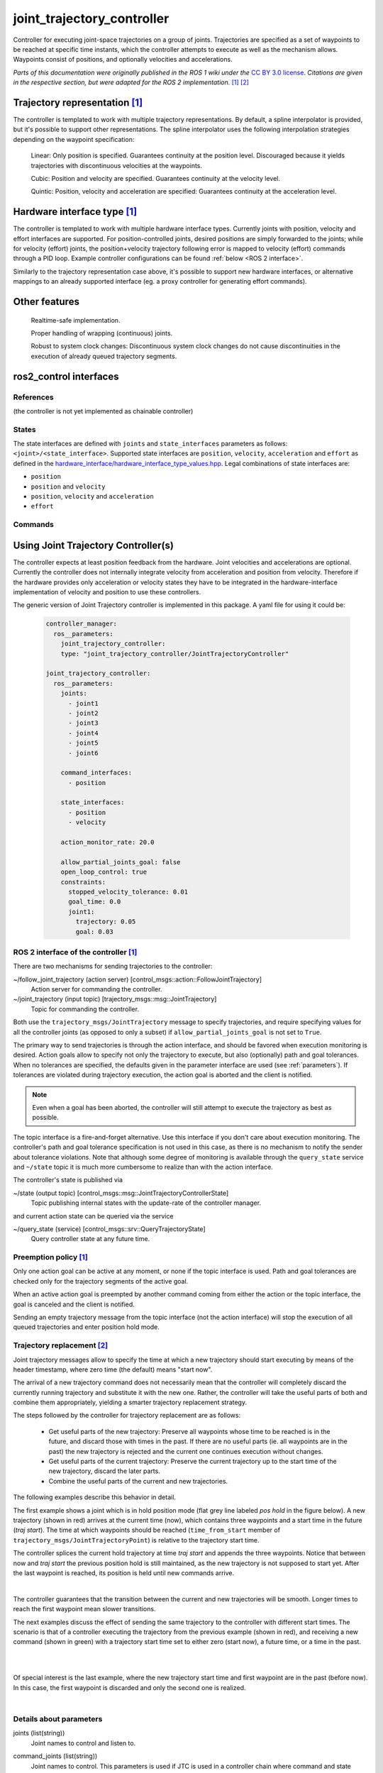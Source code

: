 .. _joint_trajectory_controller_userdoc:

joint_trajectory_controller
===========================

Controller for executing joint-space trajectories on a group of joints.
Trajectories are specified as a set of waypoints to be reached at specific time instants,
which the controller attempts to execute as well as the mechanism allows.
Waypoints consist of positions, and optionally velocities and accelerations.


*Parts of this documentation were originally published in the ROS 1 wiki under the* `CC BY 3.0 license <http://creativecommons.org/licenses/by/3.0/>`_. *Citations are given in the respective section, but were adapted for the ROS 2 implementation.* [#f1]_ [#f2]_

Trajectory representation [#f1]_
---------------------------------

The controller is templated to work with multiple trajectory representations.
By default, a spline interpolator is provided, but it's possible to support other representations.
The spline interpolator uses the following interpolation strategies depending on the waypoint specification:

    Linear: Only position is specified. Guarantees continuity at the position level. Discouraged because it yields trajectories with discontinuous velocities at the waypoints.

    Cubic: Position and velocity are specified. Guarantees continuity at the velocity level.

    Quintic: Position, velocity and acceleration are specified: Guarantees continuity at the acceleration level.

Hardware interface type [#f1]_
-------------------------------

The controller is templated to work with multiple hardware interface types.
Currently joints with position, velocity and effort interfaces are supported.
For position-controlled joints, desired positions are simply forwarded to the joints;
while for velocity (effort) joints, the position+velocity trajectory following error is mapped to velocity (effort) commands through a PID loop.
Example controller configurations can be found :ref:`below <ROS 2 interface>`.

Similarly to the trajectory representation case above, it's possible to support new hardware interfaces, or alternative mappings to an already supported interface (eg. a proxy controller for generating effort commands).

Other features
--------------

    Realtime-safe implementation.

    Proper handling of wrapping (continuous) joints.

    Robust to system clock changes: Discontinuous system clock changes do not cause discontinuities in the execution of already queued trajectory segments.

ros2_control interfaces
------------------------

References
^^^^^^^^^^^
(the controller is not yet implemented as chainable controller)

States
^^^^^^^
The state interfaces are defined with ``joints`` and ``state_interfaces`` parameters as follows: ``<joint>/<state_interface>``.
Supported state interfaces are ``position``, ``velocity``, ``acceleration`` and ``effort`` as defined in the `hardware_interface/hardware_interface_type_values.hpp <https://github.com/ros-controls/ros2_control/blob/master/hardware_interface/include/hardware_interface/types/hardware_interface_type_values.hpp>`_.
Legal combinations of state interfaces are:

- ``position``
- ``position`` and ``velocity``
- ``position``, ``velocity`` and ``acceleration``
- ``effort``

Commands
^^^^^^^^^


Using Joint Trajectory Controller(s)
------------------------------------

The controller expects at least position feedback from the hardware.
Joint velocities and accelerations are optional.
Currently the controller does not internally integrate velocity from acceleration and position from velocity.
Therefore if the hardware provides only acceleration or velocity states they have to be integrated in the hardware-interface implementation of velocity and position to use these controllers.

The generic version of Joint Trajectory controller is implemented in this package.
A yaml file for using it could be:

   .. code-block:: yaml

      controller_manager:
        ros__parameters:
          joint_trajectory_controller:
          type: "joint_trajectory_controller/JointTrajectoryController"

      joint_trajectory_controller:
        ros__parameters:
          joints:
            - joint1
            - joint2
            - joint3
            - joint4
            - joint5
            - joint6

          command_interfaces:
            - position

          state_interfaces:
            - position
            - velocity

          action_monitor_rate: 20.0

          allow_partial_joints_goal: false
          open_loop_control: true
          constraints:
            stopped_velocity_tolerance: 0.01
            goal_time: 0.0
            joint1:
              trajectory: 0.05
              goal: 0.03


.. _ROS 2 interface:

ROS 2 interface of the controller [#f1]_
^^^^^^^^^^^^^^^^^^^^^^^^^^^^^^^^^^^^^^^^^
There are two mechanisms for sending trajectories to the controller:

~/follow_joint_trajectory (action server) [control_msgs::action::FollowJointTrajectory]
  Action server for commanding the controller.

~/joint_trajectory (input topic) [trajectory_msgs::msg::JointTrajectory]
  Topic for commanding the controller.

Both use the ``trajectory_msgs/JointTrajectory`` message to specify trajectories, and require specifying values for all the controller joints (as opposed to only a subset) if ``allow_partial_joints_goal`` is not set to ``True``.

The primary way to send trajectories is through the action interface, and should be favored when execution monitoring is desired.
Action goals allow to specify not only the trajectory to execute, but also (optionally) path and goal tolerances.
When no tolerances are specified, the defaults given in the parameter interface are used (see :ref:`parameters`).
If tolerances are violated during trajectory execution, the action goal is aborted and the client is notified.

.. note::

  Even when a goal has been aborted, the controller will still attempt to execute the trajectory as best as possible.

The topic interface is a fire-and-forget alternative.
Use this interface if you don't care about execution monitoring.
The controller's path and goal tolerance specification is not used in this case, as there is no mechanism to notify the sender about tolerance violations.
Note that although some degree of monitoring is available through the ``query_state`` service and ``~/state`` topic it is much more cumbersome to realize than with the action interface.

The controller's state is published via

~/state (output topic) [control_msgs::msg::JointTrajectoryControllerState]
  Topic publishing internal states with the update-rate of the controller manager.

and current action state can be queried via the service

~/query_state (service) [control_msgs::srv::QueryTrajectoryState]
  Query controller state at any future time.

Preemption policy [#f1]_
^^^^^^^^^^^^^^^^^^^^^^^^^^^^^^^^

Only one action goal can be active at any moment, or none if the topic interface is used. Path and goal tolerances are checked only for the trajectory segments of the active goal.

When an active action goal is preempted by another command coming from either the action or the topic interface, the goal is canceled and the client is notified.

Sending an empty trajectory message from the topic interface (not the action interface) will stop the execution of all queued trajectories and enter position hold mode.

Trajectory replacement [#f2]_
^^^^^^^^^^^^^^^^^^^^^^^^^^^^^^^^

Joint trajectory messages allow to specify the time at which a new trajectory should start executing by means of the header timestamp, where zero time (the default) means "start now".

The arrival of a new trajectory command does not necessarily mean that the controller will completely discard the currently running trajectory and substitute it with the new one.
Rather, the controller will take the useful parts of both and combine them appropriately, yielding a smarter trajectory replacement strategy.

The steps followed by the controller for trajectory replacement are as follows:

  + Get useful parts of the new trajectory: Preserve all waypoints whose time to be reached is in the future, and discard those with times in the past.
    If there are no useful parts (ie. all waypoints are in the past) the new trajectory is rejected and the current one continues execution without changes.

  + Get useful parts of the current trajectory: Preserve the current trajectory up to the start time of the new trajectory, discard the later parts.

  + Combine the useful parts of the current and new trajectories.

The following examples describe this behavior in detail.

The first example shows a joint which is in hold position mode (flat grey line labeled *pos hold* in the figure below).
A new trajectory (shown in red) arrives at the current time (now), which contains three waypoints and a start time in the future (*traj start*).
The time at which waypoints should be reached (``time_from_start`` member of ``trajectory_msgs/JointTrajectoryPoint``) is relative to the trajectory start time.

The controller splices the current hold trajectory at time *traj start* and appends the three waypoints.
Notice that between now and *traj start* the previous position hold is still maintained, as the new trajectory is not supposed to start yet.
After the last waypoint is reached, its position is held until new commands arrive.

.. image:: new_trajectory.png
  :alt: Receiving a new trajectory.

|

The controller guarantees that the transition between the current and new trajectories will be smooth. Longer times to reach the first waypoint mean slower transitions.

The next examples discuss the effect of sending the same trajectory to the controller with different start times.
The scenario is that of a controller executing the trajectory from the previous example (shown in red),
and receiving a new command (shown in green) with a trajectory start time set to either zero (start now),
a future time, or a time in the past.

.. image:: trajectory_replacement_future.png
  :alt: Trajectory start time in the future.

|

.. image:: trajectory_replacement_now.png
  :alt: Zero trajectory start time (start now).

|

Of special interest is the last example, where the new trajectory start time and first waypoint are in the past (before now).
In this case, the first waypoint is discarded and only the second one is realized.

.. image:: trajectory_replacement_past.png
  :alt: Trajectory start time in the past.

|

.. _parameters:

Details about parameters
^^^^^^^^^^^^^^^^^^^^^^^^

joints (list(string))
  Joint names to control and listen to.

command_joints (list(string))
  Joint names to control. This parameters is used if JTC is used in a controller chain where command and state interfaces don't have same names.

command_interface (list(string))
  Command interfaces provided by the hardware interface for all joints.

  Values: [position | velocity | acceleration] (multiple allowed)

state_interfaces (list(string))
  State interfaces provided by the hardware for all joints.

  Values: position (mandatory) [velocity, [acceleration]].
  Acceleration interface can only be used in combination with position and velocity.

action_monitor_rate (double)
  Rate to monitor status changes when the controller is executing action (control_msgs::action::FollowJointTrajectory).

  Default: 20.0

allow_partial_joints_goal (boolean)
  Allow joint goals defining trajectory for only some joints.

  Default: false

allow_integration_in_goal_trajectories (boolean)
  Allow integration in goal trajectories to accept goals without position or velocity specified

  Default: false

interpolation_method (string)
  The type of interpolation to use, if any. Can be "splines" or "none".

  Default: splines

open_loop_control (boolean)
  Use controller in open-loop control mode:
    + The controller ignores the states provided by hardware interface but using last commands as states for starting the trajectory interpolation.
    + It deactivates the feedback control, see the ``gains`` structure.

  This is useful if hardware states are not following commands, i.e., an offset between those (typical for hydraulic manipulators).

  .. Note::
     If this flag is set, the controller tries to read the values from the command interfaces on activation.
     If they have real numeric values, those will be used instead of state interfaces.
     Therefore it is important set command interfaces to NaN (i.e., ``std::numeric_limits<double>::quiet_NaN()``) or state values when the hardware is started.

  Default: false

constraints (structure)
  Default values for tolerances if no explicit values are states in JointTrajectory message.

constraints.stopped_velocity_tolerance (double)
  Default value for end velocity deviation.

  Default: 0.01

constraints.goal_time (double)
  Maximally allowed tolerance for not reaching the end of the trajectory in a predefined time.

  Default: 0.0 (not checked)

constraints.<joint_name>.trajectory (double)
  Maximally allowed deviation from the target trajectory for a given joint.

  Default: 0.0 (tolerance is not enforced)

constraints.<joint_name>.goal (double)
  Maximally allowed deviation from the goal (end of the trajectory) for a given joint.

  Default: 0.0 (tolerance is not enforced)

gains (structure)
  Only relevant, if ``open_loop_control`` is not set.

  If ``velocity`` is the only command interface for all joints or an ``effort`` command interface is configured, PID controllers are used for every joint.
  This structure contains the controller gains for every joint with the control law

  .. math::

     u = k_{ff} v_d + k_p e + k_i \sum e dt + k_d (v_d - v)

  with the desired velocity :math:`v_d`, the measured velocity :math:`v`, the position error :math:`e` (definition see below),
  the controller period :math:`dt`, and the ``velocity`` or ``effort`` manipulated variable (control variable) :math:`u`, respectively.

gains.<joint_name>.p (double)
  Proportional gain :math:`k_p` for PID

  Default: 0.0

gains.<joint_name>.i (double)
  Integral gain :math:`k_i` for PID

  Default: 0.0

gains.<joint_name>.d (double)
  Derivative gain :math:`k_d` for PID

  Default: 0.0

gains.<joint_name>.i_clamp (double)
  Integral clamp. Symmetrical in both positive and negative direction.

  Default: 0.0

gains.<joint_name>.ff_velocity_scale (double)
  Feed-forward scaling :math:`k_{ff}` of velocity

  Default: 0.0

gains.<joint_name>.normalize_error (bool)
  If true, the position error :math:`e = normalize(s_d - s)` is normalized between :math:`-\pi, \pi`.
  Otherwise  :math:`e = s_d - s` is used, with the desired position :math:`s_d` and the measured
  position :math:`s` from the state interface. Use this for revolute joints without end stop,
  where the shortest rotation to the target position is the desired motion.

  Default: false


Specialized versions of JointTrajectoryController (TBD in ...)
--------------------------------------------------------------

The controller types are placed into namespaces according to their command types for the hardware (see `general introduction into controllers <../../index.rst>`_).

The following version of the Joint Trajectory Controller are available mapping the following interfaces:

  - position_controllers::JointTrajectoryController
    - Input: position, [velocity, [acceleration]]
    - Output: position
  - position_velocity_controllers::JointTrajectoryController
    - Input: position, [velocity, [acceleration]]
    - Output: position and velocity
  - position_velocity_acceleration_controllers::JointTrajectoryController
    - Input: position, [velocity, [acceleration]]
    - Output: position, velocity and acceleration

..   - velocity_controllers::JointTrajectoryController
..     - Input: position, [velocity, [acceleration]]
..     - Output: velocity
.. TODO(anyone): would it be possible to output velocity and acceleration?
..               (to have an vel_acc_controllers)
..   - effort_controllers::JointTrajectoryController
..     - Input: position, [velocity, [acceleration]]
..     - Output: effort

(*Not implemented yet*) When using pure ``velocity`` or ``effort`` controllers a command is generated using the desired state and state error using a velocity feedforward term plus a corrective PID term. (#171)


.. rubric:: Footnote

.. [#f1] Adolfo Rodriguez: `joint_trajectory_controller <http://wiki.ros.org/joint_trajectory_controller>`_
.. [#f2] Adolfo Rodriguez: `Understanding trajectory replacement <http://wiki.ros.org/joint_trajectory_controller/UnderstandingTrajectoryReplacement>`_
